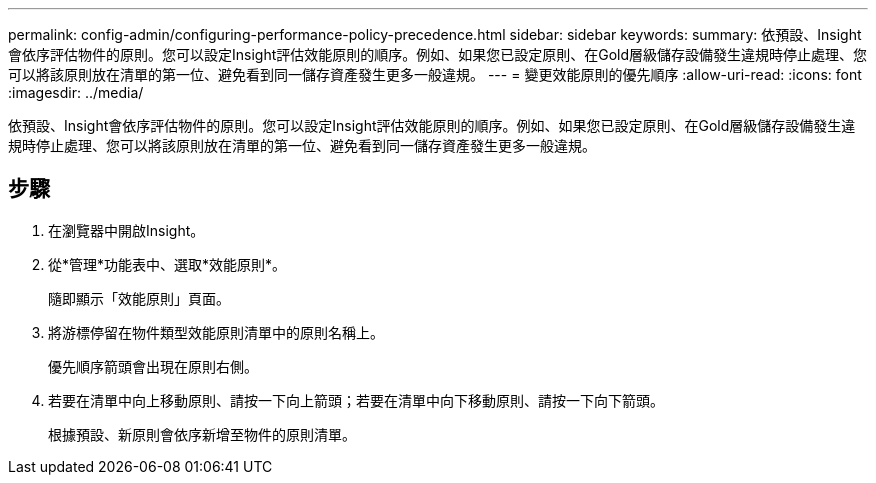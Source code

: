 ---
permalink: config-admin/configuring-performance-policy-precedence.html 
sidebar: sidebar 
keywords:  
summary: 依預設、Insight會依序評估物件的原則。您可以設定Insight評估效能原則的順序。例如、如果您已設定原則、在Gold層級儲存設備發生違規時停止處理、您可以將該原則放在清單的第一位、避免看到同一儲存資產發生更多一般違規。 
---
= 變更效能原則的優先順序
:allow-uri-read: 
:icons: font
:imagesdir: ../media/


[role="lead"]
依預設、Insight會依序評估物件的原則。您可以設定Insight評估效能原則的順序。例如、如果您已設定原則、在Gold層級儲存設備發生違規時停止處理、您可以將該原則放在清單的第一位、避免看到同一儲存資產發生更多一般違規。



== 步驟

. 在瀏覽器中開啟Insight。
. 從*管理*功能表中、選取*效能原則*。
+
隨即顯示「效能原則」頁面。

. 將游標停留在物件類型效能原則清單中的原則名稱上。
+
優先順序箭頭會出現在原則右側。

. 若要在清單中向上移動原則、請按一下向上箭頭；若要在清單中向下移動原則、請按一下向下箭頭。
+
根據預設、新原則會依序新增至物件的原則清單。



